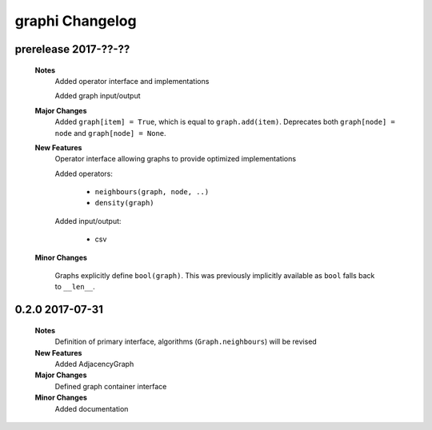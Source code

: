 ++++++++++++++++
graphi Changelog
++++++++++++++++

prerelease 2017-??-??
---------------------

    **Notes**
        Added operator interface and implementations

        Added graph input/output

    **Major Changes**
        Added ``graph[item] = True``, which is equal to ``graph.add(item)``.
        Deprecates both ``graph[node] = node`` and ``graph[node] = None``.

    **New Features**
        Operator interface allowing graphs to provide optimized implementations

        Added operators:

            - ``neighbours(graph, node, ..)``

            - ``density(graph)``

        Added input/output:

            - csv

    **Minor Changes**

        Graphs explicitly define ``bool(graph)``. This was previously implicitly available as ``bool`` falls back to ``__len__``.

0.2.0 2017-07-31
----------------

    **Notes**
        Definition of primary interface, algorithms (``Graph.neighbours``) will be revised

    **New Features**
        Added AdjacencyGraph

    **Major Changes**
        Defined graph container interface

    **Minor Changes**
        Added documentation
